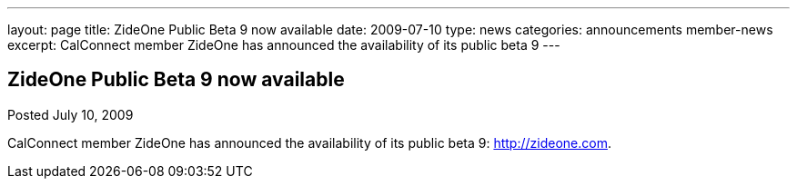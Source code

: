 ---
layout: page
title: ZideOne Public Beta 9 now available
date: 2009-07-10
type: news
categories: announcements member-news
excerpt: CalConnect member ZideOne has announced the availability of its public beta 9
---

== ZideOne Public Beta 9 now available

Posted July 10, 2009 

CalConnect member ZideOne has announced the availability of its public beta 9: http://zideone.com[].


